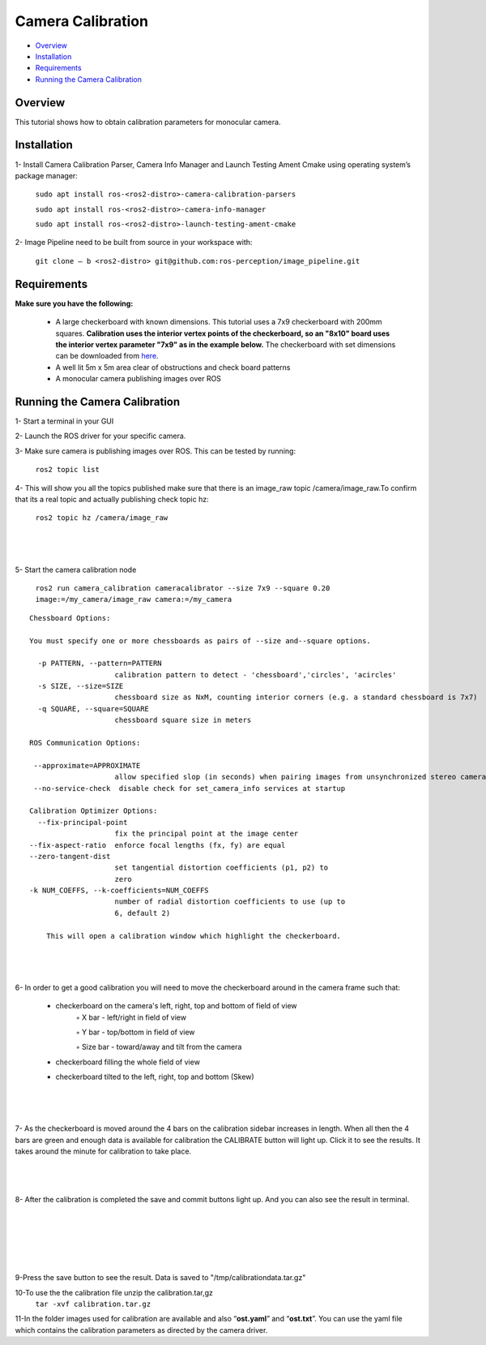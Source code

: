 .. _camera_calibration:

Camera Calibration
*******************

- `Overview`_
- `Installation`_
- `Requirements`_
- `Running the Camera Calibration`_


Overview
========

This tutorial shows how to obtain calibration parameters for monocular camera.

Installation
============

1- Install Camera Calibration Parser, Camera Info Manager and Launch Testing Ament Cmake using operating system’s package manager:

        ``sudo apt install ros-<ros2-distro>-camera-calibration-parsers``

        ``sudo apt install ros-<ros2-distro>-camera-info-manager``

        ``sudo apt install ros-<ros2-distro>-launch-testing-ament-cmake``


2- Image Pipeline need to be built from source in your workspace with:

        ``git clone – b <ros2-distro> git@github.com:ros-perception/image_pipeline.git``

Requirements
============

**Make sure you have the following:**

 • A large checkerboard with known dimensions. This tutorial uses a 7x9 checkerboard with 200mm squares. **Calibration uses the interior vertex points of the checkerboard, so an "8x10" board uses the interior vertex parameter "7x9" as in the example below.** The checkerboard with set dimensions can be downloaded from `here <https://calib.io/pages/camera-calibration-pattern-generator>`_.
 • A well lit 5m x 5m area clear of obstructions and check board patterns

 • A monocular camera publishing images over ROS


Running the Camera Calibration
==============================

1- Start a terminal in your GUI

2- Launch the ROS driver for your specific camera.

3- Make sure camera is publishing images over ROS. This can be tested by running:

       ``ros2 topic list``

4- This will show you all the topics published make sure that there is an image_raw topic /camera/image_raw.To confirm that its a real topic and actually publishing check topic hz:

 ``ros2 topic hz /camera/image_raw``

|

 .. image:: images/Camera_Calibration/ROS2_topic_hz.png
    :height: 300px
    :width: 400px
    :align: center

|

5- Start the camera calibration node

           ``ros2 run camera_calibration cameracalibrator --size 7x9 --square 0.20 image:=/my_camera/image_raw camera:=/my_camera``



::

    Chessboard Options:

    You must specify one or more chessboards as pairs of --size and--square options.

      -p PATTERN, --pattern=PATTERN
                        calibration pattern to detect - 'chessboard','circles', 'acircles'
      -s SIZE, --size=SIZE
                        chessboard size as NxM, counting interior corners (e.g. a standard chessboard is 7x7)
      -q SQUARE, --square=SQUARE
                        chessboard square size in meters

    ROS Communication Options:

     --approximate=APPROXIMATE
                        allow specified slop (in seconds) when pairing images from unsynchronized stereo cameras
     --no-service-check  disable check for set_camera_info services at startup

    Calibration Optimizer Options:
      --fix-principal-point
                        fix the principal point at the image center
    --fix-aspect-ratio  enforce focal lengths (fx, fy) are equal
    --zero-tangent-dist
                        set tangential distortion coefficients (p1, p2) to
                        zero
    -k NUM_COEFFS, --k-coefficients=NUM_COEFFS
                        number of radial distortion coefficients to use (up to
                        6, default 2)

	This will open a calibration window which highlight the checkerboard.

|

 .. image:: images/Camera_Calibration/window1.png
    :height: 300px
    :width: 400px
    :align: center

|



6- In order to get a good calibration you will need to move the checkerboard around in the camera frame such that:

    • checkerboard on the camera's left, right, top and bottom of field of view
        ◦ X bar - left/right in field of view

        ◦ Y bar - top/bottom in field of view

        ◦ Size bar - toward/away and tilt from the camera

    • checkerboard filling the whole field of view
    • checkerboard tilted to the left, right, top and bottom (Skew)

|

 .. image:: images/Camera_Calibration/calibration.jpg
    :height: 300px
    :width: 400px
    :align: center

|

7- As the checkerboard is moved around the 4 bars on the calibration sidebar increases in length. When all then the 4 bars are green and enough data is available for calibration the CALIBRATE button will light up. Click it to see the results. It takes around the minute for calibration to take place.


|

 .. image:: images/Camera_Calibration/greenbars.png
    :height: 300px
    :width: 400px
    :align: center

|



8- After the calibration is completed the save and commit buttons light up. And you can also see the result in terminal.

|

 .. image:: images/Camera_Calibration/calibration_complete.png
    :height: 300px
    :width: 400px
    :align: center

|

|

 .. image:: images/Camera_Calibration/calibration_parameters.png
    :height: 300px
    :width: 400px
    :align: center

|


9-Press the save button to see the result. Data is saved to  "/tmp/calibrationdata.tar.gz"

10-To use the the calibration file unzip the calibration.tar,gz
       ``tar -xvf calibration.tar.gz``

11-In the folder images used for calibration are available and also “**ost.yaml**” and “**ost.txt**”. You can use the yaml file which contains the calibration parameters as directed by the camera driver.





  